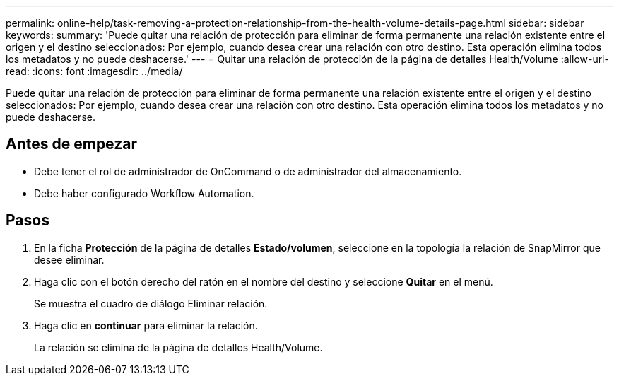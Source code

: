 ---
permalink: online-help/task-removing-a-protection-relationship-from-the-health-volume-details-page.html 
sidebar: sidebar 
keywords:  
summary: 'Puede quitar una relación de protección para eliminar de forma permanente una relación existente entre el origen y el destino seleccionados: Por ejemplo, cuando desea crear una relación con otro destino. Esta operación elimina todos los metadatos y no puede deshacerse.' 
---
= Quitar una relación de protección de la página de detalles Health/Volume
:allow-uri-read: 
:icons: font
:imagesdir: ../media/


[role="lead"]
Puede quitar una relación de protección para eliminar de forma permanente una relación existente entre el origen y el destino seleccionados: Por ejemplo, cuando desea crear una relación con otro destino. Esta operación elimina todos los metadatos y no puede deshacerse.



== Antes de empezar

* Debe tener el rol de administrador de OnCommand o de administrador del almacenamiento.
* Debe haber configurado Workflow Automation.




== Pasos

. En la ficha *Protección* de la página de detalles *Estado/volumen*, seleccione en la topología la relación de SnapMirror que desee eliminar.
. Haga clic con el botón derecho del ratón en el nombre del destino y seleccione *Quitar* en el menú.
+
Se muestra el cuadro de diálogo Eliminar relación.

. Haga clic en *continuar* para eliminar la relación.
+
La relación se elimina de la página de detalles Health/Volume.


